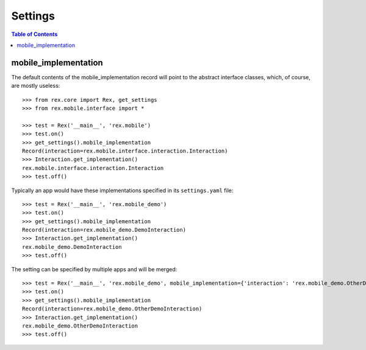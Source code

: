 ********
Settings
********

.. contents:: Table of Contents


mobile_implementation
=====================

The default contents of the mobile_implementation record will point to the
abstract interface classes, which, of course, are mostly useless::

    >>> from rex.core import Rex, get_settings
    >>> from rex.mobile.interface import *

    >>> test = Rex('__main__', 'rex.mobile')
    >>> test.on()
    >>> get_settings().mobile_implementation
    Record(interaction=rex.mobile.interface.interaction.Interaction)
    >>> Interaction.get_implementation()
    rex.mobile.interface.interaction.Interaction
    >>> test.off()


Typically an app would have these implementations specified in its
``settings.yaml`` file::

    >>> test = Rex('__main__', 'rex.mobile_demo')
    >>> test.on()
    >>> get_settings().mobile_implementation
    Record(interaction=rex.mobile_demo.DemoInteraction)
    >>> Interaction.get_implementation()
    rex.mobile_demo.DemoInteraction
    >>> test.off()


The setting can be specified by multiple apps and will be merged::

    >>> test = Rex('__main__', 'rex.mobile_demo', mobile_implementation={'interaction': 'rex.mobile_demo.OtherDemoInteraction'})
    >>> test.on()
    >>> get_settings().mobile_implementation
    Record(interaction=rex.mobile_demo.OtherDemoInteraction)
    >>> Interaction.get_implementation()
    rex.mobile_demo.OtherDemoInteraction
    >>> test.off()

